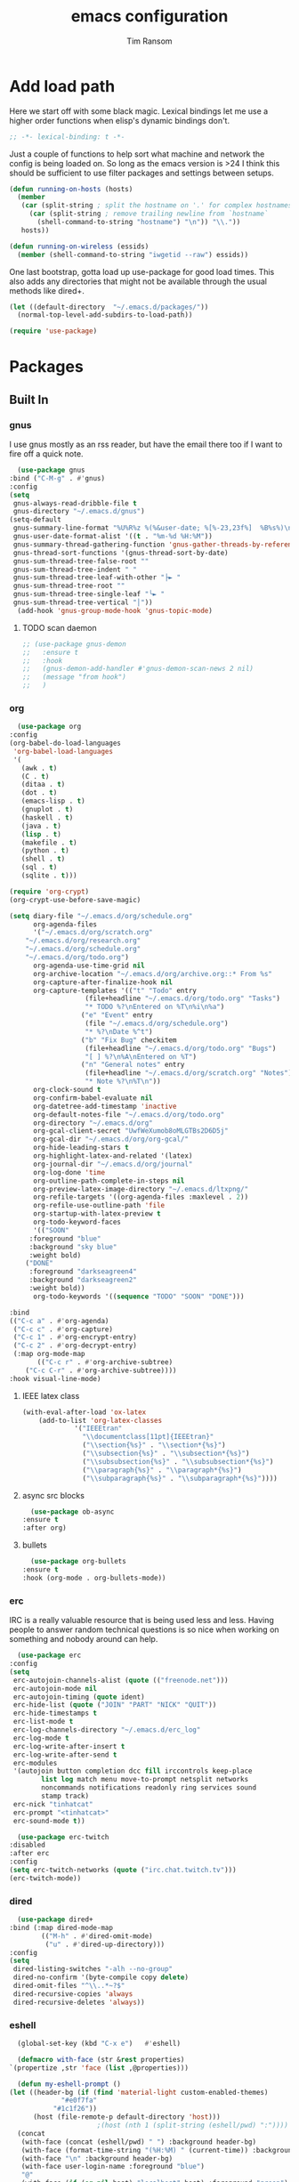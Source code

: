 #+AUTHOR: Tim Ransom
#+TITLE: emacs configuration

* Add load path

  Here we start off with some black magic. Lexical bindings let me use a higher order functions when elisp's dynamic bindings don't. 
  #+BEGIN_SRC emacs-lisp
    ;; -*- lexical-binding: t -*-
  #+END_SRC

  Just a couple of functions to help sort what machine and network the config is being loaded on. So long as the emacs version is >24 I think this should be sufficient to use filter packages and settings between setups.
  #+BEGIN_SRC emacs-lisp
    (defun running-on-hosts (hosts)
      (member
       (car (split-string ; split the hostname on '.' for complex hostnames
	     (car (split-string ; remove trailing newline from `hostname`
		   (shell-command-to-string "hostname") "\n")) "\\."))
       hosts))

    (defun running-on-wireless (essids)
      (member (shell-command-to-string "iwgetid --raw") essids))
  #+END_SRC

  One last bootstrap, gotta load up use-package for good load times. This also adds any directories that might not be available through the usual methods like dired+.
  #+BEGIN_SRC emacs-lisp
    (let ((default-directory  "~/.emacs.d/packages/"))
      (normal-top-level-add-subdirs-to-load-path))

    (require 'use-package)
  #+END_SRC

* Packages
** Built In
*** gnus

    I use gnus mostly as an rss reader, but have the email there too if I want to fire off a quick note.
    #+BEGIN_SRC emacs-lisp
      (use-package gnus
	:bind ("C-M-g" . #'gnus)
	:config
	(setq
	 gnus-always-read-dribble-file t
	 gnus-directory "~/.emacs.d/gnus")
	(setq-default
	 gnus-summary-line-format "%U%R%z %(%&user-date; %[%-23,23f%]  %B%s%)\n"
	 gnus-user-date-format-alist '((t . "%m-%d %H:%M"))
	 gnus-summary-thread-gathering-function 'gnus-gather-threads-by-references
	 gnus-thread-sort-functions '(gnus-thread-sort-by-date)
	 gnus-sum-thread-tree-false-root ""
	 gnus-sum-thread-tree-indent " "
	 gnus-sum-thread-tree-leaf-with-other "├► "
	 gnus-sum-thread-tree-root ""
	 gnus-sum-thread-tree-single-leaf "╰► "
	 gnus-sum-thread-tree-vertical "│"))
      (add-hook 'gnus-group-mode-hook 'gnus-topic-mode)
    #+END_SRC

**** TODO scan daemon
     #+BEGIN_SRC emacs-lisp
       ;; (use-package gnus-demon
       ;;   :ensure t
       ;;   :hook
       ;;   (gnus-demon-add-handler #'gnus-demon-scan-news 2 nil)
       ;;   (message "from hook")
       ;;   )
     #+END_SRC

*** org
    #+BEGIN_SRC emacs-lisp
      (use-package org
	:config
	(org-babel-do-load-languages
	 'org-babel-load-languages
	 '(
	   (awk . t)
	   (C . t)
	   (ditaa . t)
	   (dot . t)
	   (emacs-lisp . t)
	   (gnuplot . t)
	   (haskell . t)
	   (java . t)
	   (lisp . t)
	   (makefile . t)
	   (python . t)
	   (shell . t)
	   (sql . t)
	   (sqlite . t)))

	(require 'org-crypt)
	(org-crypt-use-before-save-magic)

	(setq diary-file "~/.emacs.d/org/schedule.org"
	      org-agenda-files
	      '("~/.emacs.d/org/scratch.org"
		"~/.emacs.d/org/research.org"
		"~/.emacs.d/org/schedule.org"
		"~/.emacs.d/org/todo.org")
	      org-agenda-use-time-grid nil
	      org-archive-location "~/.emacs.d/org/archive.org::* From %s"
	      org-capture-after-finalize-hook nil
	      org-capture-templates '(("t" "Todo" entry
				       (file+headline "~/.emacs.d/org/todo.org" "Tasks")
				       "* TODO %?\nEntered on %T\n%i\n%a")
				      ("e" "Event" entry
				       (file "~/.emacs.d/org/schedule.org")
				       "* %?\nDate %^t")
				      ("b" "Fix Bug" checkitem
				       (file+headline "~/.emacs.d/org/todo.org" "Bugs")
				       "[ ] %?\n%A\nEntered on %T")
				      ("n" "General notes" entry
				       (file+headline "~/.emacs.d/org/scratch.org" "Notes")
				       "* Note %?\n%T\n"))
	      org-clock-sound t
	      org-confirm-babel-evaluate nil
	      org-datetree-add-timestamp 'inactive
	      org-default-notes-file "~/.emacs.d/org/todo.org"
	      org-directory "~/.emacs.d/org"
	      org-gcal-client-secret "UwfWeXumob8oMLGTBs2D6D5j"
	      org-gcal-dir "~/.emacs.d/org/org-gcal/"
	      org-hide-leading-stars t
	      org-highlight-latex-and-related '(latex)
	      org-journal-dir "~/.emacs.d/org/journal"
	      org-log-done 'time
	      org-outline-path-complete-in-steps nil
	      org-preview-latex-image-directory "~/.emacs.d/ltxpng/"
	      org-refile-targets '((org-agenda-files :maxlevel . 2))
	      org-refile-use-outline-path 'file
	      org-startup-with-latex-preview t
	      org-todo-keyword-faces
	      '(("SOON"
		 :foreground "blue"
		 :background "sky blue"
		 :weight bold)
		("DONE"
		 :foreground "darkseagreen4"
		 :background "darkseagreen2"
		 :weight bold))
	      org-todo-keywords '((sequence "TODO" "SOON" "DONE")))

	:bind
	(("C-c a" . #'org-agenda)
	 ("C-c c" . #'org-capture)
	 ("C-c 1" . #'org-encrypt-entry)
	 ("C-c 2" . #'org-decrypt-entry)
	 (:map org-mode-map
	       (("C-c r" . #'org-archive-subtree)
		("C-c C-r" . #'org-archive-subtree))))
	:hook visual-line-mode)
    #+END_SRC

**** IEEE latex class

#+BEGIN_SRC emacs-lisp
(with-eval-after-load 'ox-latex
	(add-to-list 'org-latex-classes
		     '("IEEEtran"
		       "\\documentclass[11pt]{IEEEtran}"
		       ("\\section{%s}" . "\\section*{%s}")
		       ("\\subsection{%s}" . "\\subsection*{%s}")
		       ("\\subsubsection{%s}" . "\\subsubsection*{%s}")
		       ("\\paragraph{%s}" . "\\paragraph*{%s}")
		       ("\\subparagraph{%s}" . "\\subparagraph*{%s}"))))
#+END_SRC
**** async src blocks
     #+BEGIN_SRC emacs-lisp
       (use-package ob-async
	 :ensure t
	 :after org)
     #+END_SRC

**** bullets
     #+BEGIN_SRC emacs-lisp
       (use-package org-bullets
	 :ensure t
	 :hook (org-mode . org-bullets-mode))
     #+END_SRC

*** erc

    IRC is a really valuable resource that is being used less and less. Having people to answer random technical questions is so nice when working on something and nobody around can help.
    #+BEGIN_SRC emacs-lisp
      (use-package erc
	:config
	(setq
	 erc-autojoin-channels-alist (quote (("freenode.net")))
	 erc-autojoin-mode nil
	 erc-autojoin-timing (quote ident)
	 erc-hide-list (quote ("JOIN" "PART" "NICK" "QUIT"))
	 erc-hide-timestamps t
	 erc-list-mode t
	 erc-log-channels-directory "~/.emacs.d/erc_log"
	 erc-log-mode t
	 erc-log-write-after-insert t
	 erc-log-write-after-send t
	 erc-modules
	 '(autojoin button completion dcc fill irccontrols keep-place
		    list log match menu move-to-prompt netsplit networks
		    noncommands notifications readonly ring services sound
		    stamp track)
	 erc-nick "tinhatcat"
	 erc-prompt "<tinhatcat>"
	 erc-sound-mode t))

      (use-package erc-twitch
	:disabled
	:after erc
	:config
	(setq erc-twitch-networks (quote ("irc.chat.twitch.tv")))
	(erc-twitch-mode))
    #+END_SRC

*** dired
    #+BEGIN_SRC emacs-lisp
      (use-package dired+
	:bind (:map dired-mode-map
		    (("M-h" . #'dired-omit-mode)
		     ("u" . #'dired-up-directory)))
	:config
	(setq
	 dired-listing-switches "-alh --no-group"
	 dired-no-confirm '(byte-compile copy delete)
	 dired-omit-files "^\\..*~?$"
	 dired-recursive-copies 'always
	 dired-recursive-deletes 'always))
    #+END_SRC

*** eshell
    #+BEGIN_SRC emacs-lisp
      (global-set-key (kbd "C-x e")   #'eshell)

      (defmacro with-face (str &rest properties)
	`(propertize ,str 'face (list ,@properties)))

      (defun my-eshell-prompt ()
	(let ((header-bg (if (find 'material-light custom-enabled-themes)
			     "#e0f7fa"
			   "#1c1f26"))
	      (host (file-remote-p default-directory 'host)))
					      ;(host (nth 1 (split-string (eshell/pwd) ":"))))
	  (concat
	   (with-face (concat (eshell/pwd) " ") :background header-bg)
	   (with-face (format-time-string "(%H:%M) " (current-time)) :background header-bg :foreground "#888")
	   (with-face "\n" :background header-bg)
	   (with-face user-login-name :foreground "blue")
	   "@"
	   (with-face (if (eq nil host) "localhost" host) :foreground "green")
	   (if (= (user-uid) 0)
	       (with-face " #" :foreground "red")
	     " $")
	   " ")))
      (setq eshell-prompt-function 'my-eshell-prompt)
      (setq eshell-highlight-prompt nil)
      (setq eshell-cmpl-ignore-case t)
      (setq eshell-highlight-prompt nil)
    #+END_SRC
** External

*** Package updater
    #+BEGIN_SRC emacs-lisp
      (use-package auto-package-update
	:ensure t
	:config
	(setq auto-package-update-prompt-before-update t
	      auto-package-update-delete-old-versions t
	      auto-package-update-interval 90)
	(auto-package-update-maybe))
    #+END_SRC

*** Dad-joke

    This is top tier package-age here.
    #+BEGIN_SRC emacs-lisp
      (use-package dad-joke :ensure t)
    #+END_SRC

*** Theme

    I really like themes that have light and dark modes. The material theme fits that and has been my theme of choice for a few years.
    #+BEGIN_SRC emacs-lisp
      (use-package material-theme
	:unless (running-on-hosts '("login001"))
	:ensure t
	:config
	(load-theme 'material t))
    #+END_SRC

    Switch between the light and dark modes on sunrise and sunset. Lets me know what the sun is doing even when I spend all day inside :)
    #+BEGIN_SRC emacs-lisp
      (use-package theme-changer
	:unless (running-on-hosts '("login001"))
	:ensure t
	:init
	(setq calendar-latitude 34.67
	      calendar-location-name "Clemson, SC"
	      calendar-longitude -82.84)
	:config (change-theme 'material-light 'material))
    #+END_SRC

*** helm

    Helm is really a game changer for emacs. More over, it's the helm extensions that can really turn something tedious to easy.
    #+BEGIN_SRC emacs-lisp
      (when (>= (string-to-number emacs-version) 24.4)
	(use-package helm
	  :ensure t
	  :bind (("M-x" . #'helm-M-x)
		 ("C-x b" . #'helm-buffers-list)
		 ("C-x f" . #'helm-find-files)
		 ("C-x C-f" . #'helm-find-files))
	  :config
	  (helm-mode t)))
    #+END_SRC

**** tramp

     Reads in [[file:~/.ssh/config][my ssh config]] and connects me without needing to remember the trmp syntax.
     #+BEGIN_SRC emacs-lisp
       (when (>= (string-to-number emacs-version) 24.4)
	 (use-package helm-tramp
	   :unless (running-on-hosts '("login001"))
	   :ensure t
	   :requires helm))
     #+END_SRC

**** bbdb

     This seems to be the most accepted way to manage contact info with emacs. It works well with mail and gnus though so it's okay with me.
     #+BEGIN_SRC emacs-lisp
       (when (>= (string-to-number emacs-version) 24.4)
	 (use-package helm-bbdb
	   :unless (running-on-hosts '("login001"))
	   :ensure t
	   :requires helm
	   :bind (("<f5>" . #'helm-bbdb))))
     #+END_SRC

**** TODO dictionary

     Every computer used for writing should have a dictionary available by keystroke.
     #+BEGIN_SRC emacs-lisp
       (when (>= (string-to-number emacs-version) 24.4)
	 (use-package helm-dictionary
	   :unless (running-on-hosts '("login001"))
	   :requires helm
	   :ensure t
	   :bind (("<f8>" . #'helm-dictionary))
	   :config
	   (setq
	    helm-dictionary-browser-function 'browse-url-chrome
	    helm-dictionary-database "/usr/share/dict/words"
	    helm-dictionary-online-dicts
	    '(("wiktionary" . "http://en.wiktionary.org/wiki/%s")
	      ("Oxford English Dictionary" . "www.oed.com/search?searchType=dictionary&q=%s")
	      ("Merriam-Webster" . "https://www.merriam-webster.com/dictionary/%s"))
	    helm-dictionary-use-full-frame nil)))
     #+END_SRC

*** magit

    Great way to interact with git. Not much config needed, just a global keybinding to pop open the status.
    #+BEGIN_SRC emacs-lisp
      (when (>= (string-to-number emacs-version) 25.1)
	(use-package magit
	  :ensure t
	  :bind ("C-x g" . #'magit-status)))
    #+END_SRC

*** pdf
    #+BEGIN_SRC emacs-lisp
      (use-package pdf-tools
	:ensure t
	:unless (or (string= nil (getenv "DESKTOP_SESSION")) 
		    (running-on-hosts '("login001")))
	:load-path "site-lisp/pdf-tools/lisp"
	:magic ("%PDF" . pdf-view-mode)
	:config
	(pdf-tools-install)
	(setq pdf-misc-print-programm "/usr/bin/gtklp"))
    #+END_SRC

*** epub
#+BEGIN_SRC emacs-lisp
      (use-package nov
	:ensure t
	:unless (or (string= nil (getenv "DESKTOP_SESSION"))
		    (running-on-hosts '("login001")))
	:magic ("%EPUB" . nov-mode))
#+END_SRC

*** TODO dashboard

    This dashboard pairs really well with exwm but has been a bit of a pain to set up.
    For now I'm still choosing an org-mode scratch buffer but this is a todo.
    #+BEGIN_SRC emacs-lisp
      (use-package projectile
	:disabled
	:if (>= (string-to-number emacs-version) 24.4)
	:ensure t)
      (use-package page-break-lines
	:disabled
	:if (>= (string-to-number emacs-version) 24.4)
	:ensure t)
      (use-package dashboard
	:ensure t
	; :after (projectile page-line-breaks)
	:config
	(dashboard-setup-startup-hook)
	(setq dashboard-items '((recents  . 5)
				;(bookmarks . 5)
				;(projects . 5)
				(agenda . 5)
				(registers . 5))))
    #+END_SRC

*** transmission
    #+BEGIN_SRC emacs-lisp
      (when (>= (string-to-number emacs-version) 24.4)
	(use-package transmission
	  :ensure t
	  :if (running-on-hosts '("joseki" "tengen"))
	  :config
	  (setq
	   transmission-refresh-modes
	   '(transmission-mode
	     transmission-files-mode
	     transmission-info-mode
	     transmission-peers-mode))))
    #+END_SRC

*** spotify
    This just controls spotify, searching and account specific stuff still needs done through the desktop application.

#+BEGIN_SRC emacs-lisp
  (use-package spotify :ensure t
    :bind (("C-c s c" . #'spotify-current)
	   ("C-c s SPC" . #'spotify-playpause)
	   ("C-c s n" . #'spotify-next)
	   ("C-c s p" . #'spotify-previous))
    :config
    (spotify-enable-song-notifications))
#+END_SRC

*** hackernews

#+BEGIN_SRC emacs-lisp
  (use-package hackernews :ensure t)
#+END_SRC

*** stack overflow

#+BEGIN_SRC emacs-lisp
  (use-package sx :ensure t)
#+END_SRC

*** emms
    #+BEGIN_SRC emacs-lisp
      (use-package emms
	:if (running-on-hosts '("joseki" "tengen"))
	:ensure t
	:config
	(setq
	 emms-cache-get-function 'emms-cache-get
	 emms-cache-modified-function 'emms-cache-dirty
	 emms-cache-set-function 'emms-cache-set
	 emms-info-functions '(emms-info-mediainfo
			       emms-info-mpd emms-info-cueinfo
			       emms-info-ogginfo)
	 emms-mode-line-cycle t
	 emms-mode-line-mode-line-function 'emms-mode-line-cycle-mode-line-function
	 emms-player-mpd-music-directory "/home/tsranso/Music"
	 emms-player-mplayer-command-name "mpv"
	 emms-player-next-function 'emms-score-next-noerror
	 emms-playlist-default-major-mode 'emms-playlist-mode
	 emms-playlist-update-track-function 'emms-playlist-mode-update-track-function
	 emms-track-description-function 'emms-info-track-description))
    #+END_SRC

*** bbdb

    #+BEGIN_SRC emacs-lisp
      (use-package bbdb
	:ensure t
	:config
	(setq
	 bbdb-dial-function
	 (lambda
	   (phone-number)
	   (kdeconnect-send-sms
	    (read-string "Enter message: ")
	    (string-to-int
	     (replace-regexp-in-string "[() -]" "" phone-number))))))
    #+END_SRC

*** slime

    Everybody who wants to dive into lisp should use slime. Even if just for learning differences between the lisps, slime is the way to go for lisp dev.
    #+BEGIN_SRC emacs-lisp
      (use-package slime
	:ensure t
	:config
	(setq inferior-lisp-program "sbcl")
	slime-contribs '(slime-fancy))
    #+END_SRC

*** fill column indicator
    #+BEGIN_SRC emacs-lisp
      (when (>= (string-to-number emacs-version) 25)
	(use-package fill-column-indicator
	  :ensure t
	  :config
	  (setq
	   fci-rule-column 80
	   fill-column 80)))
    #+END_SRC

*** smart mode line
    #+BEGIN_SRC emacs-lisp
      (use-package smart-mode-line
	:ensure t
	:init 
	(setq sml/theme 'respectful
	      sml/no-confirm-load-theme t)
	:config
	(sml/setup)
	(setq sml/name-width 30))
    #+END_SRC

*** gnuplot

    #+BEGIN_SRC emacs-lisp
      (use-package gnuplot :ensure t)
    #+END_SRC

* Moving around

  Here are just about my only modifications to ordinary bindings. Mostly just convienience and intution things.
  #+BEGIN_SRC emacs-lisp
    (global-set-key (kbd "M-o")     #'other-window)
    (global-set-key (kbd "M-h")     #'backward-kill-word)                   
    (global-set-key (kbd "C-x k")   #'kill-this-buffer)                     
    (global-set-key (kbd "C-x C-k") #'kill-this-buffer)                     
    (global-set-key (kbd "C-h")     #'delete-backward-char)                 
    (global-set-key (kbd "C-x 2")                                           
		    (lambda ()                                              
		      (interactive)                                         
		      (split-window-vertically)                             
		      (other-window 1)))    
  #+END_SRC

** smartparens

   #+BEGIN_SRC emacs-lisp
     (use-package smartparens
       :ensure t
       :hook (prog-mode . turn-off-smartparens-strict-mode))
   #+END_SRC

** Hide show minor mode

   #+BEGIN_SRC emacs-lisp
     (use-package hs-minor-mode
       :hook prog-mode
       :bind (:map hs-minor-mode-map
		   ("C-c b h" . hs-hide-block)
		   ("C-c s" . hs-show-block)
		   ("C-c h" . hs-hide-block)
		   ("C-c b s" . hs-show-block)
		   ("C-c C-b h" . hs-hide-block)
		   ("C-c C-b s" . hs-show-block)))
   #+END_SRC

* Buffer Management
** transpose windows

   Transposing is surprisingly not a built in function. Here's something that lets me move the current buffer around in the frame.
   #+BEGIN_SRC emacs-lisp
     (defun transpose-windows (arg)
       "Transpose the buffers shown in two windows."
       (interactive "p")
       (let ((selector (if (>= arg 0) 'next-window 'previous-window)))
	 (while (/= arg 0)
	   (let ((this-win (window-buffer))
		 (next-win (window-buffer (funcall selector))))
	     (set-window-buffer (selected-window) next-win)
	     (set-window-buffer (funcall selector) this-win)
	     (select-window (funcall selector)))
	   (setq arg (if (plusp arg) (1- arg) (1+ arg))))))

     (global-set-key (kbd "C-x t") #'transpose-windows)
   #+END_SRC

** toggle frame split

   Likewise switching from vertical to horizantal (and back). Really should be built it.
   #+BEGIN_SRC emacs-lisp
     (defun toggle-frame-split ()
       "If the frame is split vertically, split it horizontally or vice versa.
     Assumes that the frame is only split into two."
       (interactive)
       (unless (= (length (window-list)) 2) (error "Can only toggle a frame split in two"))
       (let ((split-vertically-p (window-combined-p)))
	 (delete-window) ; closes current window
	 (if split-vertically-p
	     (split-window-horizontally)
	   (split-window-vertically))
	 (switch-to-buffer nil)))

     (global-set-key (kbd "C-x |") 'toggle-frame-split)
   #+END_SRC

* general emacs settings
** asynchronous
   Gotta use the few async operations we have
   #+BEGIN_SRC emacs-lisp
     (use-package async
       :ensure t
       :config
       (dired-async-mode 1)
       (async-bytecomp-package-mode 1))
   #+END_SRC

** time and date
   #+BEGIN_SRC emacs-lisp
     (setq calendar-mark-diary-entries-flag t
	   display-time-24hr-format t
	   display-time-default-load-average nil)

     (display-time-mode t)
   #+END_SRC

** window behavior
   #+BEGIN_SRC emacs-lisp
     ;; (setq 
     ;;       use-dialog-box nil
     ;;       line-number-mode t
     ;;       column-number-mode t)

     (tooltip-mode 0)
     (fringe-mode 1)
     (tool-bar-mode 0)
     (menu-bar-mode 0)
     (scroll-bar-mode 0)
   #+END_SRC

   #+RESULTS:

** cursor behavior
   #+BEGIN_SRC emacs-lisp
     (setq x-stretch-cursor t
	   sentence-end-double-space nil
	   tab-width 4)

     (show-paren-mode t)
   #+END_SRC

** trash behavior
   #+BEGIN_SRC emacs-lisp
     (setq delete-by-moving-to-trash t
	   trash-directory "/home/tsranso/.local/share/Trash/files/")
   #+END_SRC

** initialization
   #+BEGIN_SRC emacs-lisp
     (setq 
					     ;initial-buffer-choice (lambda nil (get-buffer "*dashboard*"))
      initial-buffer-choice (lambda nil (get-buffer "*scratch*"))
      initial-major-mode 'org-mode
      initial-scratch-message (concat (format-time-string "%Y-%m-%d")
				      "

     "))
   #+END_SRC

** proced
   #+BEGIN_SRC emacs-lisp
     (setq proced-auto-update-flag t
	   proced-auto-update-interval 2
	   proced-filter 'user)
   #+END_SRC

** browser
   #+BEGIN_SRC emacs-lisp
     (setq browse-url-browser-function 'browse-url-chrome
	   browse-url-chrome-arguments '("--new-window"))
   #+END_SRC

** doc view
   #+BEGIN_SRC emacs-lisp
     (setq doc-view-continuous t
	   doc-view-resolution 300)
   #+END_SRC

** file backup info
   #+BEGIN_SRC emacs-lisp
     (setq
      backup-by-copying t      ; don't clobber symlinks
      backup-directory-alist
					     ;'(("." . (if (file-directory-p "/var/emacs/") "/var/emacs/" "/tmp/")))    ; don't litter my fs tree
      '(("." . "/tmp/"))    ; don't litter my fs tree
      delete-old-versions t
      kept-new-versions 6
      kept-old-versions 2
      version-control t)       ; use versioned backups

     (recentf-mode 1)
   #+END_SRC

** misc
   #+BEGIN_SRC emacs-lisp
     (global-set-key (kbd "<f6>")    #'calc)
     (global-set-key (kbd "<f7>")    #'calendar)
     (global-set-key (kbd "C-c C-c") #'compile)
     (global-set-key (kbd "C-c r")   #'revert-buffer)
     (global-set-key (kbd "\C-z")    #'bury-buffer)
     (global-set-key (kbd "\C-c v")  #'visual-line-mode)

     (setq TeX-view-program-selection '((output-pdf "PDF Tools"))
	   async-bytecomp-package-mode t
	   gdb-many-windows t
	   large-file-warning-threshold 500000000
	   send-mail-function 'smtpmail-send-it
	   message-directory "~/.emacs.d/Mail/"
					     ;tramp-histfile-override "/dev/null" nil (tramp)
	   )
     (add-to-list 'tramp-remote-path "/home/tsranso/bin")
     (add-to-list 'tramp-remote-path "/home/tsranso/.local/bin")
   #+END_SRC

* exwm

  #+BEGIN_SRC emacs-lisp
    (defun launch-program (command)
      (interactive (list (read-shell-command "$ ")))
      (start-process-shell-command command nil command))

    (defun lock-screen ()
      (interactive)
      (shell-command "/usr/local/bin/lock.sh"))

    (when (and (>= (string-to-number emacs-version) 24.4)
	       (not (running-on-hosts '("login001" "marcher" "atari"))))
      (use-package xelb
	:if (string= "exwm" (getenv "DESKTOP_SESSION"))
	:ensure t)

      (use-package exwm
	:if (string= "exwm" (getenv "DESKTOP_SESSION"))
	:ensure t
	:after (xelb)
	:bind
	(("s-x" . #'launch-program)
	 ("s-l" . #'lock-screen)
	 ("s-w" . #'exwm-workplace-switch)
	 ("s-r" . #'exwm-reset)
	 ("C-x C-c" . #'save-buffers-kill-emacs))
	:config
	(setq exwm-input-simulation-keys
	      '(([?\C-b] . [left])
		([?\C-f] . [right])
		([?\C-p] . [up])
		([?\C-n] . [down])
		([?\C-a] . [home])
		([?\C-e] . [end])
		([?\M-v] . [prior])
		([?\C-v] . [next])
		([?\C-d] . [delete])
		([?\C-h] . [backspace])
		([?\C-m] . [return])
		([?\C-i] . [tab])
		([?\C-g] . [escape])
		([?\M-g] . [f5])
		([?\C-s] . [C-f])
		([?\C-y] . [C-v])
		([?\M-w] . [C-c])
		([?\M-<] . [home])
		;; todo ([?\M-o] . [C-x o])
		([?\M->] . [C-end])))

	(global-set-key (kbd "<mouse-12>") (lambda () (interactive)
					     (exwm-input--fake-key 26)))

	(dolist (k '(
		     ("s-," . "alternate-screen")
		     ("s-<return>" . "urxvtc")
		     ("s-p" . "nemo")
		     ("s-d" . "discord")
		     ("s-t" . "transmission-remote-gtk")
		     ("s-s" . "spotify")
		     ("s-<tab>" . "google-chrome-stable")
		     ("<C-M-escape>" . "gnome-system-monitor")
		     ("s-m" . "pavucontrol")
		     ("s-<down>" . "amixer sset Master 5%-")
		     ("s-<up>" . "amixer set Master unmute; amixer sset Master 5%+")
		     ("<print>" . "scrot")
		     ("<XF86MonBrightnessUp>" . "light -A 10")
		     ("<XF86MonBrightnessDown>" . "light -U 10")
		     ("<XF86AudioMute>"."amixer -c 0 set Master toggle")
		     ("<XF86AudioLowerVolume>" . "amixer -c 0 sset Master 5%-")
		     ("<XF86AudioRaiseVolume>" . "amixer -c 0 set Master unmute; amixer -c 0 sset Master 5%+")))
	  (let ((f (lambda () (interactive)
		     (save-window-excursion
		       (start-process-shell-command "" nil (cdr k))))))
	    (exwm-input-set-key (kbd (car k)) f)))

	(require 'exwm-systemtray)
	(exwm-systemtray-enable)

	(add-hook 'exwm-floating-setup-hook #'exwm-layout-hide-mode-line)
	(add-hook 'exwm-floating-exit-hook #'exwm-layout-show-mode-line)

	(add-hook 'exwm-update-title-hook
		  (lambda () (exwm-workspace-rename-buffer exwm-title)))

	(setq exwm-workspace-number 10
	      exwm-workspace-show-all-buffers t
	      exwm-layout-show-all-buffers t)

	(dotimes (i 10)
	  (exwm-input-set-key (kbd (format "s-%d" i))
			      `(lambda ()
				 (interactive)
				 (exwm-workspace-switch-create ,i))))

	(push ?\C-q exwm-input-prefix-keys)
	(define-key exwm-mode-map [?\C-q] #'exwm-input-send-next-key)

	(require 'exwm-randr)
	(when (running-on-hosts '("tengen"))
	  (setq exwm-randr-workspace-output-plist
		'(0 "DP-2" 9 "DP-2" 8 "DP-2" 7 "DP-2" 6 "DP-2"
		    1 "HDMI-3" 2 "HDMI-3" 3 "HDMI-3" 4 "HDMI-3" 5 "HDMI-3"))
	  (add-hook 'exwm-randr-screen-change-hook
		    (lambda ()
		      (start-process-shell-command
		       "xrandr" nil
		       (concat "xrandr "
			       "--output DP-2 --mode 1600x900 --pos 1920x180 "
			       "--output HDMI-3 --mode 1920x1080 --pos 0x0 ")))))

	(when (running-on-hosts '("hoshi"))
	  (setq exwm-randr-workspace-output-plist
		'(0 "DP-2" 9 "DP-2" 8 "DP-2" 7 "DP-2" 6 "DP-2"
		    1 "DP-1" 2 "DP-1" 3 "DP-1" 4 "DP-1" 5 "DP-1"))
	  (add-hook 'exwm-randr-screen-change-hook
		    (lambda ()
		      (start-process-shell-command
		       "xrandr" nil
		       (concat "xrandr "
			       "--output DP-2 --mode 1920x1080 --pos 1920x0 "
			       "--output DP-1 --primary --mode 1920x1080 --pos 0x0")))))

	(exwm-randr-enable)
	(exwm-enable)))
  #+END_SRC

** Autostart programs

   I use this config across several machines, depending which machine and what network it's connected to I want different autostart applications.
   #+BEGIN_SRC emacs-lisp :noweb yes
     (when (running-on-hosts '("joseki"))
       (display-battery-mode t)
       (start-process "" nil "xrdb" "-merge" "/home/tsranso/.config/urxvt/conf")
       (start-process "wifi applet" nil "nm-applet")

       (when (running-on-wireless '("Torus Shaped Earth\n"))
	 (start-process "discord" nil "discord")
	 (start-process "spotify" nil "spotify")
	 (start-process "transmission" nil "transmission-daemon")))

     (when (running-on-hosts '("tengen"))
       (start-process "transmission" nil "transmission-daemon"))

     (when (running-on-hosts '("joseki" "hoshi"))
       (unless (file-exists-p "~/.config/mpd/pid")
	 (start-process "music player daemon" nil "mpd")))

     (when (running-on-hosts '("hoshi" "tengen"))
       (start-process "discord" nil "discord")
       (start-process "spotify" nil "spotify"))

     (when (running-on-hosts '("joseki" "hoshi" "tengen"))
       (start-process "redshift" nil "redshift" "-l" "34.67:-82.84")
       (start-process "urxvt daemon" nil "urxvtd" "-f" "-q" "-o")
       (start-process "bluetooth applet" nil "blueman-applet"))

     (when (not (running-on-hosts '("atari" "login001" "marcher" "tengen" "ivy2")))
       (start-process "xautolock" nil
		      "xautolock"
		      "-time 10"
		      "-locker lock.sh"))

     (when (not (running-on-hosts '("login001" "marcher" "ivy2")))
       (start-process "unclutter" nil "unclutter"))
   #+END_SRC

** system monitoring

#+BEGIN_SRC emacs-lisp
  (use-package symon
    :ensure t
    :bind
    ("s-h" . symon-mode))
#+END_SRC


